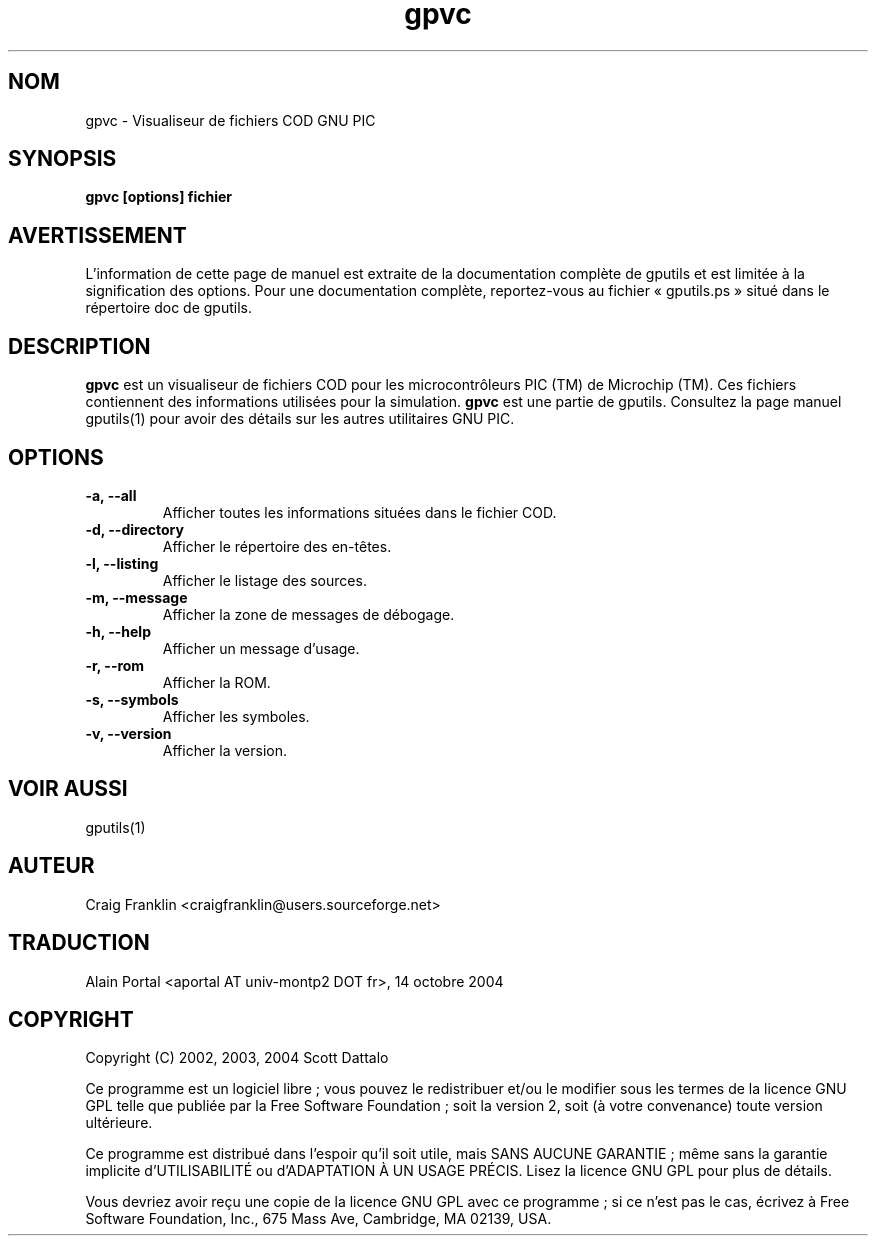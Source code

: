 .TH gpvc 1 "(c) 2002, 2003, 2004 Scott Dattalo"

.SH NOM
gpvc - Visualiseur de fichiers COD GNU PIC

.SH SYNOPSIS
.B gpvc [options] fichier

.SH AVERTISSEMENT
L'information de cette page de manuel est extraite de la documentation
complète de gputils et est limitée à la signification des options. Pour une
documentation complète, reportez-vous au fichier «\ gputils.ps\ » situé dans
le répertoire doc de gputils.

.SH DESCRIPTION
.B gpvc
est un visualiseur de fichiers COD pour les microcontrôleurs PIC (TM) de
Microchip (TM). Ces fichiers contiennent des informations utilisées pour la
simulation.
.B gpvc
est une partie de gputils. Consultez la page manuel gputils(1) pour avoir
des détails sur les autres utilitaires GNU PIC.

.SH OPTIONS
.TP
.B -a, --all
Afficher toutes les informations situées dans le fichier COD.
.TP
.B -d, --directory
Afficher le répertoire des en-têtes.
.TP
.B -l, --listing
Afficher le listage des sources.
.TP
.B -m, --message
Afficher la zone de messages de débogage.
.TP
.B -h, --help
Afficher un message d'usage.
.TP
.B -r, --rom 
Afficher la ROM.
.TP
.B -s, --symbols
Afficher les symboles.
.TP
.B -v, --version
Afficher la version.

.SH VOIR AUSSI
gputils(1)

.SH AUTEUR
Craig Franklin <craigfranklin@users.sourceforge.net>

.SH TRADUCTION
.PP
Alain Portal <aportal AT univ-montp2 DOT fr>, 14 octobre 2004

.SH COPYRIGHT
Copyright (C) 2002, 2003, 2004 Scott Dattalo

Ce programme est un logiciel libre\ ; vous pouvez le redistribuer et/ou le
modifier sous les termes de la licence GNU GPL telle que publiée par la Free
Software Foundation\ ; soit la version 2, soit (à votre convenance) toute
version ultérieure.

Ce programme est distribué dans l'espoir qu'il soit utile, mais
SANS AUCUNE GARANTIE\ ; même sans la garantie implicite d'UTILISABILITÉ
ou d'ADAPTATION À UN USAGE PRÉCIS. Lisez la licence GNU GPL pour plus
de détails.

Vous devriez avoir reçu une copie de la licence GNU GPL avec ce programme\ ;
si ce n'est pas le cas, écrivez à Free Software Foundation, Inc., 675 Mass Ave,
Cambridge, MA 02139, USA.
